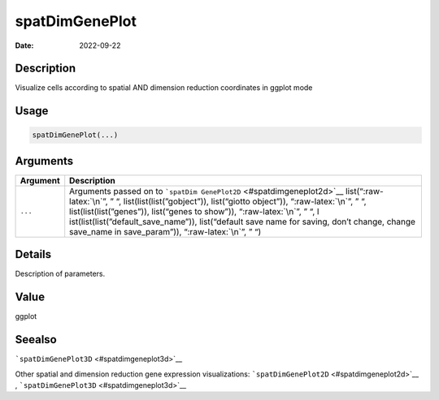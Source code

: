 ===============
spatDimGenePlot
===============

:Date: 2022-09-22

.. role:: raw-latex(raw)
   :format: latex
..

Description
===========

Visualize cells according to spatial AND dimension reduction coordinates
in ggplot mode

Usage
=====

.. code:: r

   spatDimGenePlot(...)

Arguments
=========

+-------------------------------+--------------------------------------+
| Argument                      | Description                          |
+===============================+======================================+
| ``...``                       | Arguments passed on to               |
|                               | ```spatDim                           |
|                               | GenePlot2D`` <#spatdimgeneplot2d>`__ |
|                               | list(“:raw-latex:`\n`”, ” “,         |
|                               | list(list(list(”gobject”)),          |
|                               | list(“giotto object”)),              |
|                               | “:raw-latex:`\n`”, ” “,              |
|                               | list(list(list(”genes”)),            |
|                               | list(“genes to show”)),              |
|                               | “:raw-latex:`\n`”, ” “,              |
|                               | l                                    |
|                               | ist(list(list(”default_save_name”)), |
|                               | list(“default save name for saving,  |
|                               | don’t change, change save_name in    |
|                               | save_param”)), “:raw-latex:`\n`”, ”  |
|                               | “)                                   |
+-------------------------------+--------------------------------------+

Details
=======

Description of parameters.

Value
=====

ggplot

Seealso
=======

```spatDimGenePlot3D`` <#spatdimgeneplot3d>`__

Other spatial and dimension reduction gene expression visualizations:
```spatDimGenePlot2D`` <#spatdimgeneplot2d>`__ ,
```spatDimGenePlot3D`` <#spatdimgeneplot3d>`__
